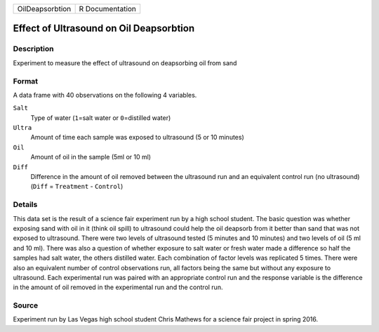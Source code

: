 +-----------------+-----------------+
| OilDeapsorbtion | R Documentation |
+-----------------+-----------------+

Effect of Ultrasound on Oil Deapsorbtion
----------------------------------------

Description
~~~~~~~~~~~

Experiment to measure the effect of ultrasound on deapsorbing oil from
sand

Format
~~~~~~

A data frame with 40 observations on the following 4 variables.

``Salt``
   Type of water (``1``\ =salt water or ``0``\ =distilled water)

``Ultra``
   Amount of time each sample was exposed to ultrasound (5 or 10
   minutes)

``Oil``
   Amount of oil in the sample (5ml or 10 ml)

``Diff``
   Difference in the amount of oil removed between the ultrasound run
   and an equivalent control run (no ultrasound) (``Diff`` =
   ``Treatment`` - ``Control``)

Details
~~~~~~~

This data set is the result of a science fair experiment run by a high
school student. The basic question was whether exposing sand with oil in
it (think oil spill) to ultrasound could help the oil deapsorb from it
better than sand that was not exposed to ultrasound. There were two
levels of ultrasound tested (5 minutes and 10 minutes) and two levels of
oil (5 ml and 10 ml). There was also a question of whether exposure to
salt water or fresh water made a difference so half the samples had salt
water, the others distilled water. Each combination of factor levels was
replicated 5 times. There were also an equivalent number of control
observations run, all factors being the same but without any exposure to
ultrasound. Each experimental run was paired with an appropriate control
run and the response variable is the difference in the amount of oil
removed in the experimental run and the control run.

Source
~~~~~~

Experiment run by Las Vegas high school student Chris Mathews for a
science fair project in spring 2016.
